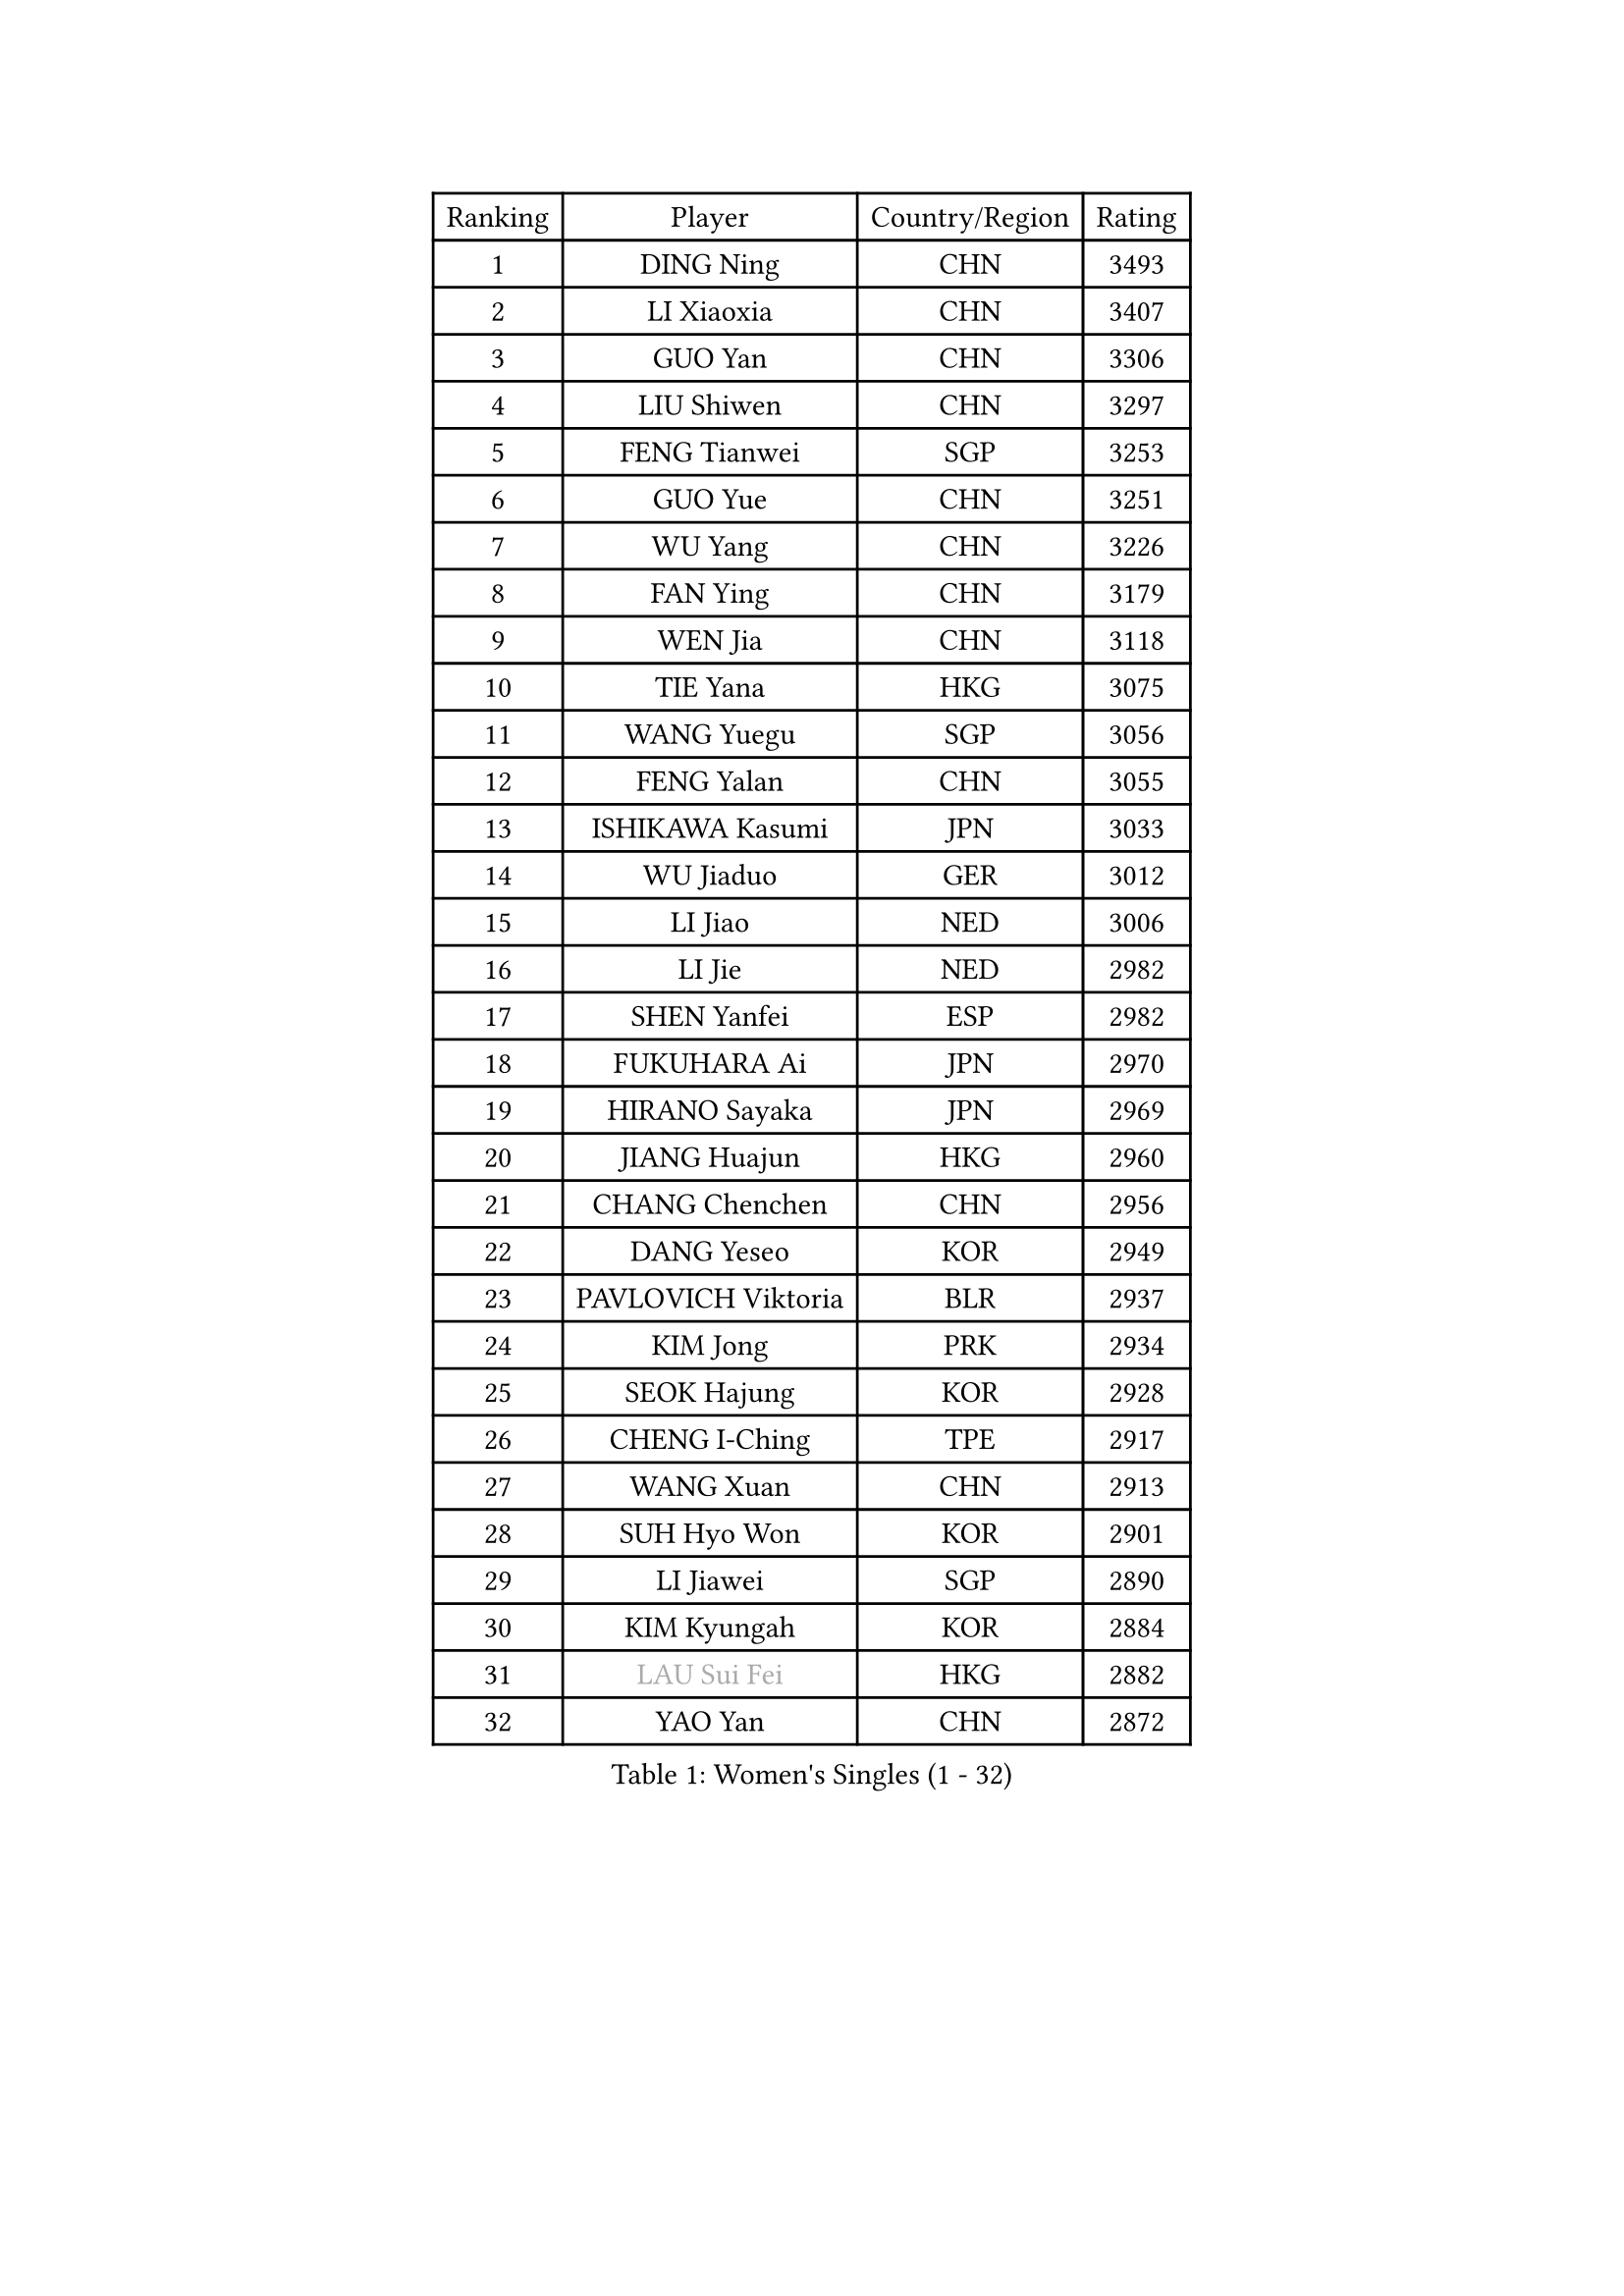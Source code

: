 
#set text(font: ("Courier New", "NSimSun"))
#figure(
  caption: "Women's Singles (1 - 32)",
    table(
      columns: 4,
      [Ranking], [Player], [Country/Region], [Rating],
      [1], [DING Ning], [CHN], [3493],
      [2], [LI Xiaoxia], [CHN], [3407],
      [3], [GUO Yan], [CHN], [3306],
      [4], [LIU Shiwen], [CHN], [3297],
      [5], [FENG Tianwei], [SGP], [3253],
      [6], [GUO Yue], [CHN], [3251],
      [7], [WU Yang], [CHN], [3226],
      [8], [FAN Ying], [CHN], [3179],
      [9], [WEN Jia], [CHN], [3118],
      [10], [TIE Yana], [HKG], [3075],
      [11], [WANG Yuegu], [SGP], [3056],
      [12], [FENG Yalan], [CHN], [3055],
      [13], [ISHIKAWA Kasumi], [JPN], [3033],
      [14], [WU Jiaduo], [GER], [3012],
      [15], [LI Jiao], [NED], [3006],
      [16], [LI Jie], [NED], [2982],
      [17], [SHEN Yanfei], [ESP], [2982],
      [18], [FUKUHARA Ai], [JPN], [2970],
      [19], [HIRANO Sayaka], [JPN], [2969],
      [20], [JIANG Huajun], [HKG], [2960],
      [21], [CHANG Chenchen], [CHN], [2956],
      [22], [DANG Yeseo], [KOR], [2949],
      [23], [PAVLOVICH Viktoria], [BLR], [2937],
      [24], [KIM Jong], [PRK], [2934],
      [25], [SEOK Hajung], [KOR], [2928],
      [26], [CHENG I-Ching], [TPE], [2917],
      [27], [WANG Xuan], [CHN], [2913],
      [28], [SUH Hyo Won], [KOR], [2901],
      [29], [LI Jiawei], [SGP], [2890],
      [30], [KIM Kyungah], [KOR], [2884],
      [31], [#text(gray, "LAU Sui Fei")], [HKG], [2882],
      [32], [YAO Yan], [CHN], [2872],
    )
  )#pagebreak()

#set text(font: ("Courier New", "NSimSun"))
#figure(
  caption: "Women's Singles (33 - 64)",
    table(
      columns: 4,
      [Ranking], [Player], [Country/Region], [Rating],
      [33], [HU Melek], [TUR], [2863],
      [34], [PARK Miyoung], [KOR], [2861],
      [35], [LI Qian], [POL], [2853],
      [36], [YANG Ha Eun], [KOR], [2852],
      [37], [SCHALL Elke], [GER], [2849],
      [38], [LI Xue], [FRA], [2829],
      [39], [GAO Jun], [USA], [2825],
      [40], [LIU Jia], [AUT], [2825],
      [41], [ZHU Yuling], [CHN], [2824],
      [42], [YU Mengyu], [SGP], [2818],
      [43], [LI Xiaodan], [CHN], [2803],
      [44], [YOON Sunae], [KOR], [2799],
      [45], [SUN Beibei], [SGP], [2790],
      [46], [HUANG Yi-Hua], [TPE], [2783],
      [47], [MOON Hyunjung], [KOR], [2782],
      [48], [IVANCAN Irene], [GER], [2779],
      [49], [MORIZONO Misaki], [JPN], [2772],
      [50], [LEE Eunhee], [KOR], [2750],
      [51], [TIKHOMIROVA Anna], [RUS], [2744],
      [52], [NG Wing Nam], [HKG], [2742],
      [53], [SAMARA Elizabeta], [ROU], [2741],
      [54], [POTA Georgina], [HUN], [2739],
      [55], [VACENOVSKA Iveta], [CZE], [2737],
      [56], [LANG Kristin], [GER], [2726],
      [57], [WAKAMIYA Misako], [JPN], [2722],
      [58], [ZHU Fang], [ESP], [2718],
      [59], [KANG Misoon], [KOR], [2711],
      [60], [FEHER Gabriela], [SRB], [2710],
      [61], [MIKHAILOVA Polina], [RUS], [2709],
      [62], [FUJII Hiroko], [JPN], [2704],
      [63], [PASKAUSKIENE Ruta], [LTU], [2697],
      [64], [TODOROVIC Andrea], [SRB], [2697],
    )
  )#pagebreak()

#set text(font: ("Courier New", "NSimSun"))
#figure(
  caption: "Women's Singles (65 - 96)",
    table(
      columns: 4,
      [Ranking], [Player], [Country/Region], [Rating],
      [65], [ODOROVA Eva], [SVK], [2696],
      [66], [SONG Maeum], [KOR], [2684],
      [67], [TOTH Krisztina], [HUN], [2680],
      [68], [#text(gray, "ZHANG Rui")], [HKG], [2668],
      [69], [AMBRUS Krisztina], [HUN], [2667],
      [70], [KIM Hye Song], [PRK], [2666],
      [71], [PAVLOVICH Veronika], [BLR], [2664],
      [72], [BARTHEL Zhenqi], [GER], [2660],
      [73], [ISHIGAKI Yuka], [JPN], [2659],
      [74], [ERDELJI Anamaria], [SRB], [2657],
      [75], [LEE Ho Ching], [HKG], [2654],
      [76], [WU Xue], [DOM], [2648],
      [77], [FUKUOKA Haruna], [JPN], [2646],
      [78], [WANG Chen], [CHN], [2643],
      [79], [LI Qiangbing], [AUT], [2639],
      [80], [LOVAS Petra], [HUN], [2637],
      [81], [NI Xia Lian], [LUX], [2635],
      [82], [FADEEVA Oxana], [RUS], [2632],
      [83], [DVORAK Galia], [ESP], [2629],
      [84], [#text(gray, "LIN Ling")], [HKG], [2628],
      [85], [CHEN Szu-Yu], [TPE], [2625],
      [86], [MONTEIRO DODEAN Daniela], [ROU], [2623],
      [87], [STEFANOVA Nikoleta], [ITA], [2623],
      [88], [#text(gray, "MATTENET Audrey")], [FRA], [2617],
      [89], [RAO Jingwen], [CHN], [2616],
      [90], [STRBIKOVA Renata], [CZE], [2610],
      [91], [TANIOKA Ayuka], [JPN], [2610],
      [92], [BAKULA Andrea], [CRO], [2604],
      [93], [SOLJA Amelie], [AUT], [2603],
      [94], [CHOI Moonyoung], [KOR], [2603],
      [95], [BILENKO Tetyana], [UKR], [2603],
      [96], [PESOTSKA Margaryta], [UKR], [2601],
    )
  )#pagebreak()

#set text(font: ("Courier New", "NSimSun"))
#figure(
  caption: "Women's Singles (97 - 128)",
    table(
      columns: 4,
      [Ranking], [Player], [Country/Region], [Rating],
      [97], [SHIM Serom], [KOR], [2599],
      [98], [SKOV Mie], [DEN], [2595],
      [99], [MISIKONYTE Lina], [LTU], [2590],
      [100], [EKHOLM Matilda], [SWE], [2582],
      [101], [PARTYKA Natalia], [POL], [2579],
      [102], [MAEDA Miyu], [JPN], [2577],
      [103], [#text(gray, "HAN Hye Song")], [PRK], [2572],
      [104], [JIA Jun], [CHN], [2569],
      [105], [BEH Lee Wei], [MAS], [2541],
      [106], [MU Zi], [CHN], [2540],
      [107], [YAMANASHI Yuri], [JPN], [2529],
      [108], [GRUNDISCH Carole], [FRA], [2527],
      [109], [XU Jie], [POL], [2521],
      [110], [HE Sirin], [TUR], [2519],
      [111], [XIAN Yifang], [FRA], [2509],
      [112], [GANINA Svetlana], [RUS], [2509],
      [113], [#text(gray, "HIURA Reiko")], [JPN], [2498],
      [114], [NTOULAKI Ekaterina], [GRE], [2495],
      [115], [TAN Wenling], [ITA], [2491],
      [116], [BOROS Tamara], [CRO], [2476],
      [117], [JEON Jihee], [KOR], [2472],
      [118], [PERGEL Szandra], [HUN], [2462],
      [119], [ZHENG Jiaqi], [USA], [2461],
      [120], [STEFANSKA Kinga], [POL], [2457],
      [121], [BALAZOVA Barbora], [SVK], [2455],
      [122], [RAMIREZ Sara], [ESP], [2449],
      [123], [EERLAND Britt], [NED], [2444],
      [124], [MOON Bosun], [KOR], [2436],
      [125], [SOLJA Petrissa], [GER], [2432],
      [126], [TIMINA Elena], [NED], [2430],
      [127], [CECHOVA Dana], [CZE], [2427],
      [128], [PROKHOROVA Yulia], [RUS], [2423],
    )
  )